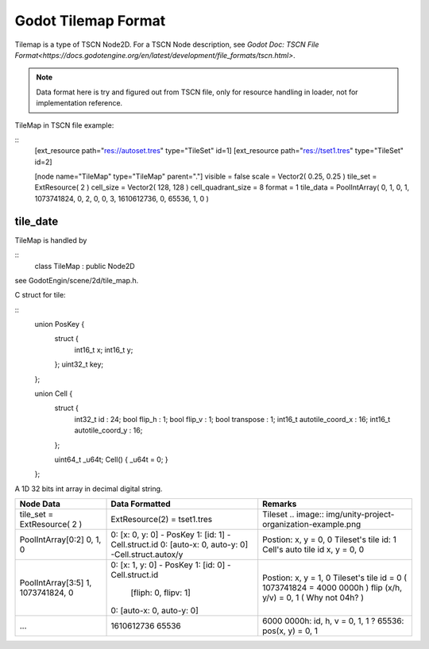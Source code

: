 .. _unity_to_godot:

..    references :
..    https://docs.godotengine.org/en/latest/development/file_formats/tscn.html

Godot Tilemap Format
======================

Tilemap is a type of TSCN Node2D. For a TSCN Node description,
see `Godot Doc: TSCN File Format<https://docs.godotengine.org/en/latest/development/file_formats/tscn.html>`.

.. note::

   Data format here is try and figured out from TSCN file, only for resource handling
   in loader, not for implementation reference.

TileMap in TSCN file example:

::
    [ext_resource path="res://autoset.tres" type="TileSet" id=1]
    [ext_resource path="res://tset1.tres" type="TileSet" id=2]

    [node name="TileMap" type="TileMap" parent="."]
    visible = false
    scale = Vector2( 0.25, 0.25 )
    tile_set = ExtResource( 2 )
    cell_size = Vector2( 128, 128 )
    cell_quadrant_size = 8
    format = 1
    tile_data = PoolIntArray( 0, 1, 0, 1, 1073741824, 0, 2, 0, 0, 3, 1610612736, 0, 65536, 1, 0 )

tile_date
---------

TileMap is handled by

::
    class TileMap : public Node2D

see GodotEngin/scene/2d/tile_map.h.

C struct for tile:

::
    union PosKey {
        struct {
            int16_t x;
            int16_t y;
        };
        uint32_t key;
    };

    union Cell {
        struct {
            int32_t id : 24;
            bool flip_h : 1;
            bool flip_v : 1;
            bool transpose : 1;
            int16_t autotile_coord_x : 16;
            int16_t autotile_coord_y : 16;
        };

        uint64_t _u64t;
        Cell() { _u64t = 0; }
    };


A 1D 32 bits int array in decimal digital string.

+-----------------------------+-----------------------------------------------+--------------------------------------------------------------------+
| Node Data                   | Data Formatted                                | Remarks                                                            |
+=============================+===============================================+====================================================================+
| tile_set = ExtResource( 2 ) | ExtResource(2) = tset1.tres                   | Tileset  .. image:: img/unity-project-organization-example.png     |
+-----------------------------+-----------------------------------------------+------------------------------------+-------------------------------+
|  PoolIntArray[0:2]          | 0: [x: 0, y: 0] - PosKey                      | Postion: x, y = 0, 0                                               |
|  0, 1, 0                    | 1: [id: 1]      - Cell.struct.id              | Tileset's tile id: 1                                               |
|                             | 0: [auto-x: 0, auto-y: 0] -Cell.struct.autox/y| Cell's auto tile id x, y = 0, 0                                    |
+-----------------------------+-----------------------------------------------+------------------------------------+-------------------------------+
| PoolIntArray[3:5]           | 0: [x: 1, y: 0] - PosKey                      | Postion: x, y = 1, 0                                               |
| 1, 1073741824, 0            | 1: [id: 0]      - Cell.struct.id              | Tileset's tile id = 0  ( 1073741824 = 4000 0000h )                 |
|                             |    [fliph: 0, flipv: 1]                       | flip (x/h, y/v) = 0, 1 ( Why not 04h? )                            |
|                             | 0: [auto-x: 0, auto-y: 0]                     |                                                                    |
+-----------------------------+-----------------------------------------------+------------------------------------+-------------------------------+
| ...                         | 1610612736                                    | 6000 0000h: id, h, v = 0, 1, 1 ?                                   |
|                             | 65536                                         | 65536: pos(x, y) = 0, 1                                            |
+-----------------------------+-----------------------------------------------+------------------------------------+-------------------------------+
